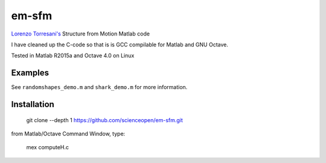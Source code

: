 ======
em-sfm
======
`Lorenzo Torresani's <http://www.cs.dartmouth.edu/~lorenzo/software.html>`_ Structure from Motion Matlab code

I have cleaned up the C-code so that is is GCC compilable for Matlab and GNU Octave.

Tested in Matlab R2015a and Octave 4.0 on Linux

Examples
========
See ``randomshapes_demo.m`` and ``shark_demo.m`` for more information.

Installation
============
 git clone --depth 1 https://github.com/scienceopen/em-sfm.git
 
from Matlab/Octave Command Window, type:
 
 mex computeH.c

